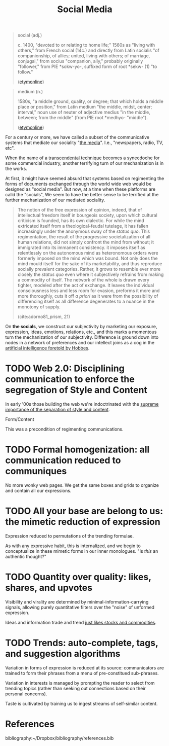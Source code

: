 #+TITLE: Social Media

#+begin_quote
social (adj.)

c. 1400, "devoted to or relating to home life;" 1560s as "living with others,"
from French social (14c.) and directly from Latin socialis "of companionship,
of allies; united, living with others; of marriage, conjugal," from socius
"companion, ally," probably originally "follower," from PIE *sokw-yo-,
suffixed form of root *sekw- (1) "to follow."

([[https://www.etymonline.com/word/social][etymonline]])
#+end_quote

#+begin_quote
medium (n.)

1580s, "a middle ground, quality, or degree; that which holds a middle place or position," from Latin medium "the middle, midst, center; interval," noun use of neuter of adjective medius "in the middle, between; from the middle" (from PIE root *medhyo- "middle").

([[https://www.etymonline.com/word/medium][etymonline]])
#+end_quote

For a century or more, we have called a subset of the communicative systems that
mediate our sociality "[[https://www.etymonline.com/word/media][the media]]". I.e., "newspapers, radio, TV, etc".

When the name of a [[file:transcendental-techniques.org][transcendental technique]] becomes a synecdoche for some
commercial industry, another terrifying turn of our mechanization is in the
works.

At first, it might have seemed absurd that systems based on regimenting the
forms of documents exchanged through the world wide web would be designed as
"social media". But now, at a time when these platforms are calld the "socials",
We seem to have the better sense to be terrified at the further mechanization of
our mediated sociality.

#+begin_quote
The notion of the free expression of opinion, indeed, that of intellectual
freedom itself in bourgeois society, upon which cultural criticism is founded,
has its own dialectic. For while the mind extricated itself from a
theological-feudal tutelage, it has fallen increasingly under the anonymous sway
of the /status quo/. This regimentation, the result of the progressive
societalization of all human relations, did not simply confront the mind from
without; it immigrated into its immanent consistency. it imposes itself as
relentlessly on the autonomous mind as heteronomous orders were formerly imposed
on the mind which was bound. Not only does the mind mould itself for the sake of
its marketability, and thus reproduce socially prevalent categories. Rather, it
grows to resemble ever more closely the /status quo/ even where it subjectively
refrains from making a commodity of itself. The network of the whole is drawn
every tighter, modeled after the act of exchange. It leaves the individual
consciousness less and less room for evasion, preforms it more and more
thoroughly, cuts it off /a priori/ as it were from the possibility of
differencing itself as all difference degenerates to a nuance in the monotony of
supply.

(cite:adorno81_prism, 21)
#+end_quote

On *the socials*, we construct our subjectivity by marketing our exposure, expression,
ideas, emotions, relations, etc., and this marks a momentous turn the
mechanization of our subjectivity. Difference is ground down into nodes in a network of
preferences and our intellect joins as a cog in the [[file:systems-of-operation.org][artificial intelligence
foretold by Hobbes]].

* TODO Web 2.0: Disciplining communication to enforce the segregation of Style and Content
In early '00s those building the web we're indoctrinated with the [[http://www.digital-web.com/articles/web_2_for_designers/][supreme
importance of the separation of style and content]].

Form/Content

This was a precondition of regimenting communications.

* TODO Formal homogenization: all communication reduced to communiques
No more wonky web pages. We get the same boxes and grids to organize and contain
all our expressions.

* TODO All your base are belong to us: the mimetic reduction of expression
Expression reduced to permutations of the trending formulae.

As with any expressive habit, this is internalized, and we begin to
conceptualize in these mimetic forms in our inner monologues. "Is /this/ an
authentic thought?"

* TODO Quantity over quality: likes, shares, and upvotes
Visibility and virality are determined by minimal-information-carrying signals,
allowing purely quantitative filters over the "noise" of unformed expression.

Ideas and information trade and trend [[https://www.reddit.com/r/MemeEconomy/][just likes stocks and commodities]].

* TODO Trends: auto-complete, tags, and suggestion algorithms
Variation in forms of expression is reduced at its source: communicators are
trained to form their phrases from a menu of pre-constitued sub-phrases.

Variation in interests is managed by prompting the reader to select from
trending topics (rather than seeking out connections based on their personal
concerns).

Taste is cultivated by training us to ingest streams of self-similar content.


* References

bibliography:~/Dropbox/bibliography/references.bib
